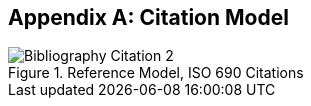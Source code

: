 
[[citationmodel]]
[appendix,subtype=informative]
== Citation Model

[[citation_uml]]
.Reference Model, ISO 690 Citations
image::iso690xml/images/png/Bibliography__Citation_2.png[]

